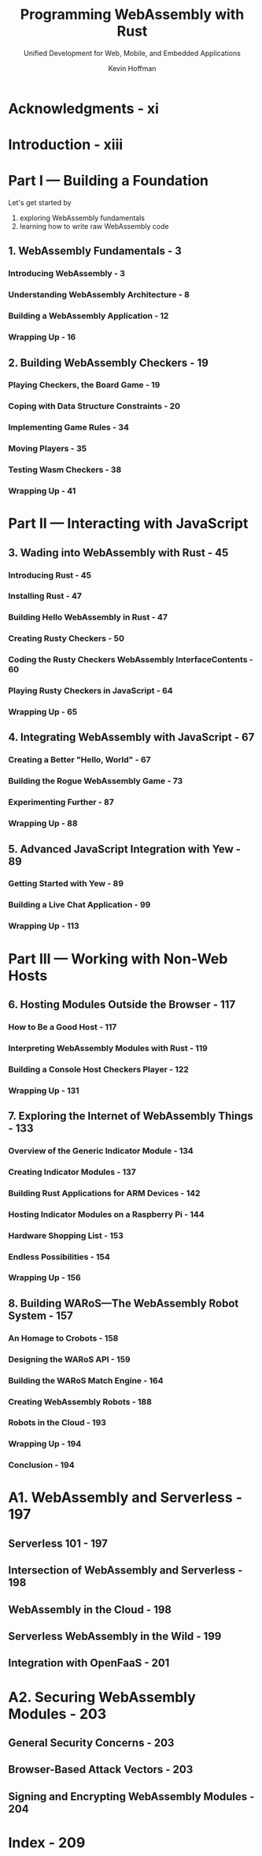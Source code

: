 #+TITLE: Programming WebAssembly with Rust
#+SUBTITLE: Unified Development for Web, Mobile, and Embedded Applications
#+VERSION: 2019
#+AUTHOR: Kevin Hoffman
#+STARTUP: entitiespretty
#+STARTUP: indent
#+STARTUP: overview

* Acknowledgments - xi
* Introduction - xiii
* Part I — Building a Foundation
Let's get started by
1. exploring WebAssembly fundamentals
2. learning how to write raw WebAssembly code

** 1. WebAssembly Fundamentals - 3
*** Introducing WebAssembly - 3
*** Understanding WebAssembly Architecture - 8
*** Building a WebAssembly Application - 12
*** Wrapping Up - 16

** 2. Building WebAssembly Checkers - 19
*** Playing Checkers, the Board Game - 19
*** Coping with Data Structure Constraints - 20
*** Implementing Game Rules - 34
*** Moving Players - 35
*** Testing Wasm Checkers - 38
*** Wrapping Up - 41

* Part II — Interacting with JavaScript
** 3. Wading into WebAssembly with Rust - 45
*** Introducing Rust - 45
*** Installing Rust - 47
*** Building Hello WebAssembly in Rust - 47
*** Creating Rusty Checkers - 50
*** Coding the Rusty Checkers WebAssembly InterfaceContents - 60
*** Playing Rusty Checkers in JavaScript - 64
*** Wrapping Up - 65

** 4. Integrating WebAssembly with JavaScript - 67
*** Creating a Better "Hello, World" - 67
*** Building the Rogue WebAssembly Game - 73
*** Experimenting Further - 87
*** Wrapping Up - 88

** 5. Advanced JavaScript Integration with Yew - 89
*** Getting Started with Yew - 89
*** Building a Live Chat Application - 99
*** Wrapping Up - 113

* Part III — Working with Non-Web Hosts
** 6. Hosting Modules Outside the Browser - 117
*** How to Be a Good Host - 117
*** Interpreting WebAssembly Modules with Rust - 119
*** Building a Console Host Checkers Player - 122
*** Wrapping Up - 131

** 7. Exploring the Internet of WebAssembly Things - 133
*** Overview of the Generic Indicator Module - 134
*** Creating Indicator Modules - 137
*** Building Rust Applications for ARM Devices - 142
*** Hosting Indicator Modules on a Raspberry Pi - 144
*** Hardware Shopping List - 153
*** Endless Possibilities - 154
*** Wrapping Up - 156

** 8. Building WARoS—The WebAssembly Robot System - 157
*** An Homage to Crobots - 158
*** Designing the WARoS API - 159
*** Building the WARoS Match Engine - 164
*** Creating WebAssembly Robots - 188
*** Robots in the Cloud - 193
*** Wrapping Up - 194
*** Conclusion - 194

* A1. WebAssembly and Serverless - 197
** Serverless 101 - 197
** Intersection of WebAssembly and Serverless - 198
** WebAssembly in the Cloud - 198
** Serverless WebAssembly in the Wild - 199
** Integration with OpenFaaS - 201

* A2. Securing WebAssembly Modules - 203
** General Security Concerns - 203
** Browser-Based Attack Vectors - 203
** Signing and Encrypting WebAssembly Modules - 204

* Index - 209
